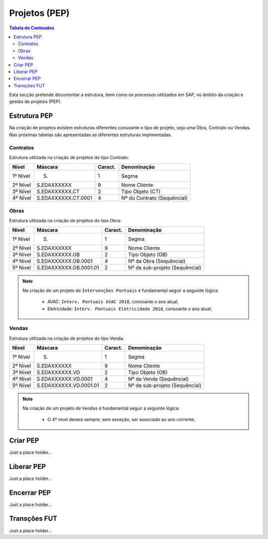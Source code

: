 ***************
Projetos (PEP)
***************

.. contents:: Tabela de Conteudos

Esta secção pretende documentar a estrutura, bem como os processos utilizados em SAP, no âmbito da criação e gestão de projetos (PEP).


Estrutura PEP
=======================

Na criação de projetos existem estruturas diferentes consoante o tipo de projeto, seja uma Obra, Contrato ou Vendas. Nas próximas tabelas são apresentadas as diferentes estruturas implmentadas. 

Contratos 
-----------

Estrutura utilizada na criação de projetos do tipo Contrato:

+------------+-------------------------+----------+-----------------------------+
| Nível      | Máscara                 | Caract.  | Denominação                 |
+============+=========================+==========+=============================+
| 1º Nível   | S.                      | 1        | Segma                       |
+------------+-------------------------+----------+-----------------------------+
| 2º Nível   | S.EDAXXXXXX             | 9        | Nome Cliente                |
+------------+-------------------------+----------+-----------------------------+
| 3º Nível   | S.EDAXXXXXX.CT          | 2        | Tipo Objeto (CT)            |
+------------+-------------------------+----------+-----------------------------+
| 4º Nível   | S.EDAXXXXXX.CT.0001     | 4        | Nº do Contrato (Sequêncial) |
+------------+-------------------------+----------+-----------------------------+

Obras
-----------

Estrutura utilizada na criação de projetos do tipo Obra:

+------------+-------------------------+----------+--------------------------------+
| Nível      | Máscara                 | Caract.  | Denominação                    |
+============+=========================+==========+================================+
| 1º Nível   | S.                      | 1        | Segma                          |
+------------+-------------------------+----------+--------------------------------+
| 2º Nível   | S.EDAXXXXXX             | 9        | Nome Cliente                   |
+------------+-------------------------+----------+--------------------------------+
| 3º Nível   | S.EDAXXXXXX.OB          | 2        | Tipo Objeto (OB)               |
+------------+-------------------------+----------+--------------------------------+
| 4º Nível   | S.EDAXXXXXX.OB.0001     | 4        | Nº da Obra (Sequêncial)        |
+------------+-------------------------+----------+--------------------------------+
| 5º Nível   | S.EDAXXXXXX.OB.0001.01  | 2        | Nº da sub-projeto (Sequêncial) |
+------------+-------------------------+----------+--------------------------------+

.. note::

	Na criação de um projeto de ``Intervenções Pontuais`` é fundamental seguir a seguinte lógica: 
	
		- AVAC: ``Interv. Pontuais AVAC 2018``, consoante o ano atual; 
	
		- Eletricidade: ``Interv. Pontuais Eletricidade 2018``, consoante o ano atual; 
	
	
Vendas
-----------

Estrutura utilizada na criação de projetos do tipo Venda:

+------------+-------------------------+----------+--------------------------------+
| Nível      | Máscara                 | Caract.  | Denominação                    |
+============+=========================+==========+================================+
| 1º Nível   | S.                      | 1        | Segma                          |
+------------+-------------------------+----------+--------------------------------+
| 2º Nível   | S.EDAXXXXXX             | 9        | Nome Cliente                   |
+------------+-------------------------+----------+--------------------------------+
| 3º Nível   | S.EDAXXXXXX.VD          | 2        | Tipo Objeto (OB)               |
+------------+-------------------------+----------+--------------------------------+
| 4º Nível   | S.EDAXXXXXX.VD.0001     | 4        | Nº da Venda (Sequêncial)       |
+------------+-------------------------+----------+--------------------------------+
| 5º Nível   | S.EDAXXXXXX.VD.0001.01  | 2        | Nº da sub-projeto (Sequêncial) |
+------------+-------------------------+----------+--------------------------------+

.. note::

	Na criação de um projeto de ``Vendas`` é fundamental seguir a seguinte lógica: 
	
		- O 4º nível deverá sempre, sem exceção, ser associado ao ano corrente;
	

Criar PEP
=======================

Just a place holder...


Liberar PEP
=======================

Just a place holder...

Encerrar PEP
=======================

Just a place holder...

Transções FUT
=======================

Just a place holder...